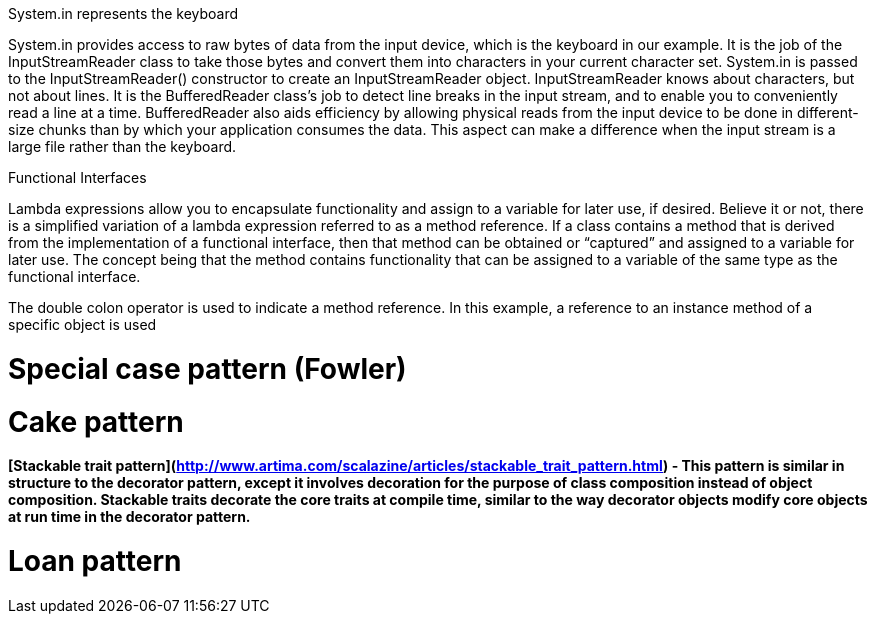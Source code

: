 
System.in represents the keyboard

System.in provides access to raw bytes of data from the input device, which is the keyboard in our example. It is
the job of the InputStreamReader class to take those bytes and convert them into characters in your current character
set. System.in is passed to the InputStreamReader() constructor to create an InputStreamReader object.
InputStreamReader knows about characters, but not about lines. It is the BufferedReader class’s job to detect
line breaks in the input stream, and to enable you to conveniently read a line at a time. BufferedReader also aids
efficiency by allowing physical reads from the input device to be done in different-size chunks than by which your
application consumes the data. This aspect can make a difference when the input stream is a large file rather than the
keyboard.


Functional Interfaces

Lambda expressions allow you to encapsulate functionality and assign to a variable for later use, if desired. Believe
it or not, there is a simplified variation of a lambda expression referred to as a method reference. If a class contains
a method that is derived from the implementation of a functional interface, then that method can be obtained or
“captured” and assigned to a variable for later use. The concept being that the method contains functionality that can
be assigned to a variable of the same type as the functional interface.



The double colon operator is used to indicate a method reference. In this example, a reference to an instance
method of a specific object is used

= Special case pattern (Fowler)

= Cake pattern

==== [Stackable trait pattern](http://www.artima.com/scalazine/articles/stackable_trait_pattern.html) - This pattern is similar in structure to the decorator pattern, except it involves decoration for the purpose of class composition instead of object composition. Stackable traits decorate the core traits at compile time, similar to the way decorator objects modify core objects at run time in the decorator pattern.  

= Loan pattern





